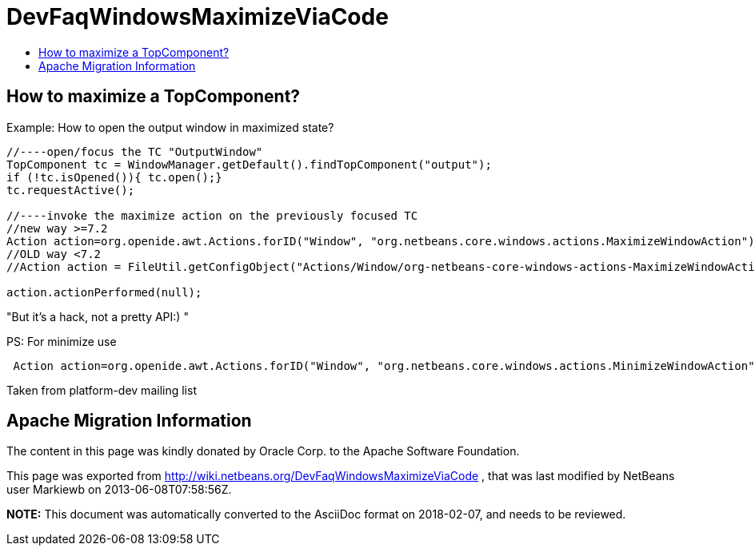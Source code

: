 // 
//     Licensed to the Apache Software Foundation (ASF) under one
//     or more contributor license agreements.  See the NOTICE file
//     distributed with this work for additional information
//     regarding copyright ownership.  The ASF licenses this file
//     to you under the Apache License, Version 2.0 (the
//     "License"); you may not use this file except in compliance
//     with the License.  You may obtain a copy of the License at
// 
//       http://www.apache.org/licenses/LICENSE-2.0
// 
//     Unless required by applicable law or agreed to in writing,
//     software distributed under the License is distributed on an
//     "AS IS" BASIS, WITHOUT WARRANTIES OR CONDITIONS OF ANY
//     KIND, either express or implied.  See the License for the
//     specific language governing permissions and limitations
//     under the License.
//

= DevFaqWindowsMaximizeViaCode
:jbake-type: wiki
:jbake-tags: wiki, devfaq, needsreview
:jbake-status: published
:keywords: Apache NetBeans wiki DevFaqWindowsMaximizeViaCode
:description: Apache NetBeans wiki DevFaqWindowsMaximizeViaCode
:toc: left
:toc-title:
:syntax: true

== How to maximize a TopComponent?

Example: How to open the output window in maximized state?

[source,java]
----

//----open/focus the TC "OutputWindow"
TopComponent tc = WindowManager.getDefault().findTopComponent("output");
if (!tc.isOpened()){ tc.open();}
tc.requestActive();

//----invoke the maximize action on the previously focused TC
//new way >=7.2
Action action=org.openide.awt.Actions.forID("Window", "org.netbeans.core.windows.actions.MaximizeWindowAction"); 
//OLD way <7.2
//Action action = FileUtil.getConfigObject("Actions/Window/org-netbeans-core-windows-actions-MaximizeWindowAction.instance", Action.class);

action.actionPerformed(null);
----

"But it's a hack, not a pretty API:) "

PS: For minimize use

[source,java]
----

 Action action=org.openide.awt.Actions.forID("Window", "org.netbeans.core.windows.actions.MinimizeWindowAction"); 
----

Taken from platform-dev mailing list

== Apache Migration Information

The content in this page was kindly donated by Oracle Corp. to the
Apache Software Foundation.

This page was exported from link:http://wiki.netbeans.org/DevFaqWindowsMaximizeViaCode[http://wiki.netbeans.org/DevFaqWindowsMaximizeViaCode] , 
that was last modified by NetBeans user Markiewb 
on 2013-06-08T07:58:56Z.


*NOTE:* This document was automatically converted to the AsciiDoc format on 2018-02-07, and needs to be reviewed.
